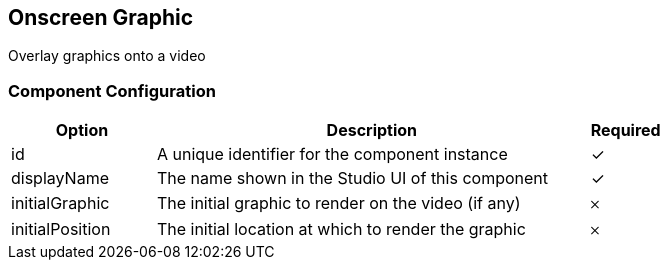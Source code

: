== Onscreen Graphic
Overlay graphics onto a video

=== Component Configuration
[cols="2,6,^1",options="header"]
|===
| Option | Description | Required
| id | A unique identifier for the component instance | ✓
| displayName | The name shown in the Studio UI of this component | ✓
| initialGraphic | The initial graphic to render on the video (if any) |  𐄂
| initialPosition | The initial location at which to render the graphic |  𐄂
|===

